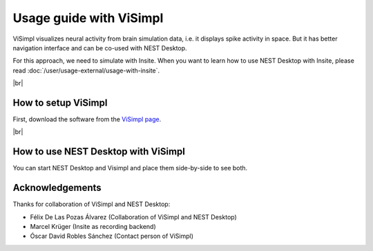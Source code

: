 Usage guide with ViSimpl
========================

.. image:: /_static/img/gif/external-visimpl.gif
   :align: left
   :alt: ViSimpl
   :target: #

ViSimpl visualizes neural activity from brain simulation data,
i.e. it displays spike activity in space.
But it has better navigation interface and can be co-used with NEST Desktop.

For this approach, we need to simulate with Insite.
When you want to learn how to use NEST Desktop with Insite, please read :doc:`/user/usage-external/usage-with-insite`.

|br|

.. _usage-with-visimpl-how-to-setup-visimpl:

How to setup ViSimpl
--------------------

First, download the software from the `ViSimpl page <https://vg-lab.es/visimpl/#downloads>`__.

|br|

.. _usage-with-visimpl-how-to-use-nest-desktop-with-visimpl:

How to use NEST Desktop with ViSimpl
------------------------------------

You can start NEST Desktop and Visimpl and place them side-by-side to see both.


Acknowledgements
----------------

Thanks for collaboration of ViSimpl and NEST Desktop:

- Félix De Las Pozas Álvarez (Collaboration of ViSimpl and NEST Desktop)
- Marcel Krüger (Insite as recording backend)
- Óscar David Robles Sánchez (Contact person of ViSimpl)
